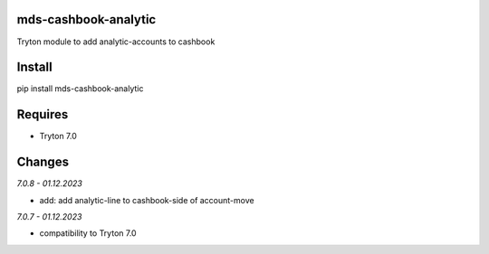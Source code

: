 mds-cashbook-analytic
=====================
Tryton module to add analytic-accounts to cashbook

Install
=======

pip install mds-cashbook-analytic

Requires
========
- Tryton 7.0

Changes
=======

*7.0.8 - 01.12.2023*

- add: add analytic-line to cashbook-side of account-move

*7.0.7 - 01.12.2023*

- compatibility to Tryton 7.0
